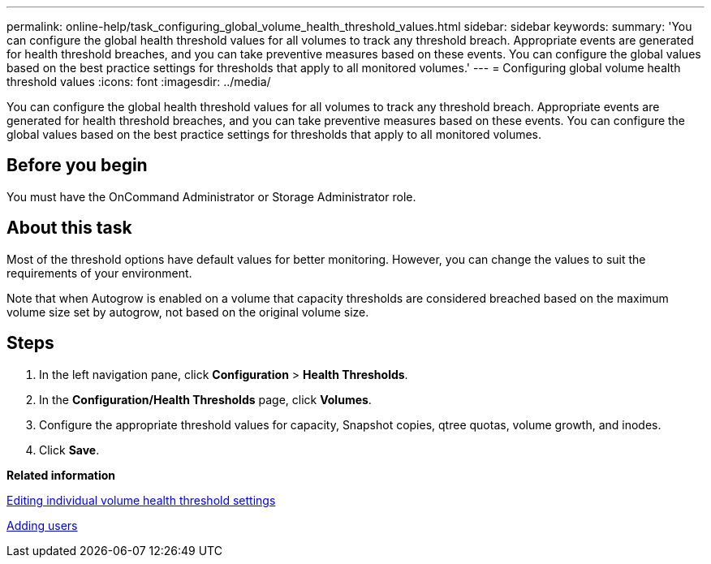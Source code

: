 ---
permalink: online-help/task_configuring_global_volume_health_threshold_values.html
sidebar: sidebar
keywords: 
summary: 'You can configure the global health threshold values for all volumes to track any threshold breach. Appropriate events are generated for health threshold breaches, and you can take preventive measures based on these events. You can configure the global values based on the best practice settings for thresholds that apply to all monitored volumes.'
---
= Configuring global volume health threshold values
:icons: font
:imagesdir: ../media/

[.lead]
You can configure the global health threshold values for all volumes to track any threshold breach. Appropriate events are generated for health threshold breaches, and you can take preventive measures based on these events. You can configure the global values based on the best practice settings for thresholds that apply to all monitored volumes.

== Before you begin

You must have the OnCommand Administrator or Storage Administrator role.

== About this task

Most of the threshold options have default values for better monitoring. However, you can change the values to suit the requirements of your environment.

Note that when Autogrow is enabled on a volume that capacity thresholds are considered breached based on the maximum volume size set by autogrow, not based on the original volume size.

== Steps

. In the left navigation pane, click *Configuration* > *Health Thresholds*.
. In the *Configuration/Health Thresholds* page, click *Volumes*.
. Configure the appropriate threshold values for capacity, Snapshot copies, qtree quotas, volume growth, and inodes.
. Click *Save*.

*Related information*

xref:task_editing_individual_volume_health_threshold_settings.adoc[Editing individual volume health threshold settings]

xref:task_adding_users.adoc[Adding users]
